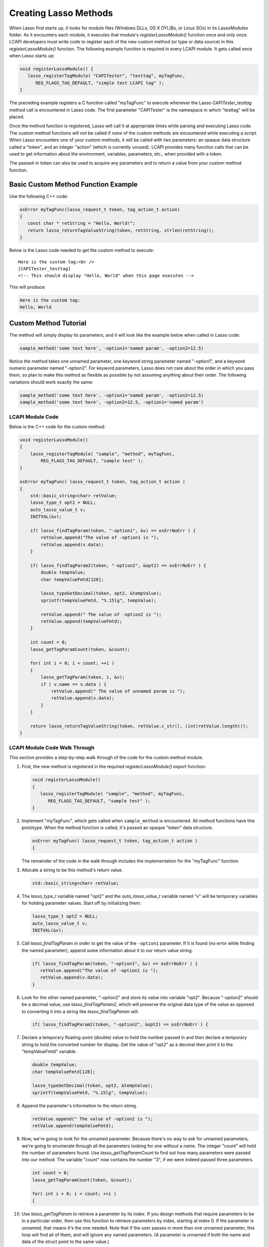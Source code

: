 .. default-domain:: c
.. default-role:: func

.. _lcapi-methods:

**********************
Creating Lasso Methods
**********************

When Lasso first starts up, it looks for module files (Windows DLLs, OS X
DYLIBs, or Linux SOs) in its LassoModules folder. As it encounters each module,
it executes that module's `registerLassoModule()` function once and only once.
LCAPI developers must write code to register each of the new custom method (or
type or data source) in this `registerLassoModule()` function. The following
example function is required in every LCAPI module. It gets called once when
Lasso starts up:

.. code-block:: c++

   void registerLassoModule() {
      lasso_registerTagModule( "CAPITester", "testtag", myTagFunc,
         REG_FLAGS_TAG_DEFAULT, "simple test LCAPI tag" );
   }

The preceding example registers a C function called "myTagFunc" to execute
whenever the Lasso `CAPITester_testtag` method call is encountered in Lasso
code. The first parameter "CAPITester" is the namespace in which "testtag" will
be placed.

Once the method function is registered, Lasso will call it at appropriate times
while parsing and executing Lasso code. The custom method functions will not be
called if none of the custom methods are encountered while executing a script.
When Lasso encounters one of your custom methods, it will be called with two
parameters: an opaque data structure called a "token", and an integer "action"
(which is currently unused). LCAPI provides many function calls that can be used
to get information about the environment, variables, parameters, etc., when
provided with a token.

The passed-in token can also be used to acquire any parameters and to return a
value from your custom method function.


Basic Custom Method Function Example
====================================

Use the following C++ code:

.. code-block:: c++

   osError myTagFunc(lasso_request_t token, tag_action_t action)
   {
      const char * retString = "Hello, World!";
      return lasso_returnTagValueString(token, retString, strlen(retString));
   }

Below is the Lasso code needed to get the custom method to execute::

   Here is the custom tag:<br />
   [CAPITester_testtag]
   <!-- This should display "Hello, World" when this page executes -->

This will produce:

.. code-block:: none

   Here is the custom tag:
   Hello, World


Custom Method Tutorial
======================

.. only:: html
   
   This section provides a walk-through of building an example method to show
   how LCAPI features are used. This code can be found in the "SampleMethod"
   folder in the LCAPI examples, which can be :download:`downloaded here
   <../_downloads/lcapi_examples.zip>`.

.. only:: latex

   This section provides a walk-through of building an example method to show
   how LCAPI features are used. This code can be found in the "SampleMethod"
   folder in the LCAPI examples, which can be `downloaded here
   <http://lassoguide.com/_downloads/lcapi_examples.zip>`_.

The method will simply display its parameters, and it will look like the example
below when called in Lasso code:

.. code-block:: lasso

   sample_method('some text here', -option1='named param', -option2=12.5)

Notice the method takes one unnamed parameter, one keyword string parameter
named "-option1", and a keyword numeric parameter named "-option2". For keyword
parameters, Lasso does not care about the order in which you pass them, so plan
to make this method as flexible as possible by not assuming anything about their
order. The following variations should work exactly the same:

.. code-block:: lasso

   sample_method('some text here', -option1='named param', -option2=12.5)
   sample_method('some text here', -option2=12.5, -option1='named param')


LCAPI Module Code
-----------------

Below is the C++ code for the custom method:

.. code-block:: c++

   void registerLassoModule()
   {
       lasso_registerTagModule( "sample", "method", myTagFunc,
           REG_FLAGS_TAG_DEFAULT, "sample test" );
   }

   osError myTagFunc( lasso_request_t token, tag_action_t action )
   {
       std::basic_string<char> retValue;
       lasso_type_t opt2 = NULL;
       auto_lasso_value_t v;
       INITVAL(&v);

       if( lasso_findTagParam(token, "-option1", &v) == osErrNoErr ) {
           retValue.append("The value of -option1 is ");
           retValue.append(v.data);
       }

       if( lasso_findTagParam2(token, "-option2", &opt2) == osErrNoErr ) {
           double tempValue;
           char tempValueFmtd[128];

           lasso_typeGetDecimal(token, opt2, &tempValue);
           sprintf(tempValueFmtd, "%.15lg", tempValue);

           retValue.append(" The value of -option2 is ");
           retValue.append(tempValueFmtd);
       }

       int count = 0;
       lasso_getTagParamCount(token, &count);

       for( int i = 0; i < count; ++i )
       {
           lasso_getTagParam(token, i, &v);
           if ( v.name == v.data ) {
               retValue.append(" The value of unnamed param is ");
               retValue.append(v.data);
           }
       }

       return lasso_returnTagValueString(token, retValue.c_str(), (int)retValue.length());
   }


LCAPI Module Code Walk Through
------------------------------

This section provides a step-by-step walk through of the code for the custom
method module.

#. First, the new method is registered in the required `registerLassoModule()`
   export function:

   .. code-block:: c++

      void registerLassoModule()
      {
         lasso_registerTagModule( "sample", "method", myTagFunc,
            REG_FLAGS_TAG_DEFAULT, "sample test" );
      }

#. Implement "myTagFunc", which gets called when ``sample_method`` is
   encountered. All method functions have this prototype. When the method
   function is called, it's passed an opaque "token" data structure.

   .. code-block:: c++

      osError myTagFunc( lasso_request_t token, tag_action_t action )
      {

   The remainder of the code in the walk through includes the implementation for
   the "myTagFunc" function.

#. Allocate a string to be this method's return value.

   .. code-block:: c++

      std::basic_string<char> retValue;

#. The `lasso_type_t` variable named "opt2" and the `auto_lasso_value_t`
   variable named "v" will be temporary variables for holding parameter values.
   Start off by initializing them:

   .. code-block:: c++

      lasso_type_t opt2 = NULL;
      auto_lasso_value_t v;
      INITVAL(&v);

#. Call `lasso_findTagParam` in order to get the value of the ``-option1``
   parameter. If it is found (no error while finding the named parameter),
   append some information about it to our return value string.

   .. code-block:: c++

      if( lasso_findTagParam(token, "-option1", &v) == osErrNoErr ) {
         retValue.append("The value of -option1 is ");
         retValue.append(v.data);
      }

#. Look for the other named parameter, "-option2" and store its value into
   variable "opt2". Because "-option2" should be a decimal value, use
   `lasso_findTagParam2`, which will preserve the original data type of the
   value as opposed to converting it into a string like `lasso_findTagParam`
   will.

   .. code-block:: c++

      if( lasso_findTagParam2(token, "-option2", &opt2) == osErrNoErr ) {

#. Declare a temporary floating-point (double) value to hold the number passed
   in and then declare a temporary string to hold the converted number for
   display. Get the value of "opt2" as a decimal then print it to the
   "tempValueFmtd" variable.

   .. code-block:: c++

      double tempValue;
      char tempValueFmtd[128];

      lasso_typeGetDecimal(token, opt2, &tempValue);
      sprintf(tempValueFmtd, "%.15lg", tempValue);

#. Append the parameter's information to the return string.

   .. code-block:: c++

      retValue.append(" The value of -option2 is ");
      retValue.append(tempValueFmtd);

#. Now, we're going to look for the unnamed parameter. Because there's no way to
   ask for unnamed parameters, we're going to enumerate through all the
   parameters looking for one without a name. The integer "count" will hold the
   number of parameters found. Use `lasso_getTagParamCount` to find out how many
   parameters were passed into our method. The variable "count" now contains the
   number "3", if we were indeed passed three parameters.

   .. code-block:: c++

      int count = 0;
      lasso_getTagParamCount(token, &count);

      for( int i = 0; i < count; ++i )
      {

#. Use `lasso_getTagParam` to retrieve a parameter by its index. If you
   design methods that require parameters to be in a particular order, then use
   this function to retrieve parameters by index, starting at index 0. If the
   parameter is unnamed, that means it's the one needed. Note that if the user
   passes in more than one unnamed parameter, this loop will find all of them,
   and will ignore any named parameters. (A parameter is unnamed if both the
   name and data of the struct point to the same value.)

   .. code-block:: c++

      lasso_getTagParam(token, i, &v);
      if ( v.name == v.data ) {

#. Again, append a descriptive line of text about the unnamed parameter and its
   value.

   .. code-block:: c++

      if ( v.name == v.data ) {
         retValue.append(" The value of unnamed param is ");
         retValue.append(v.data);
      }

#. Returning an error code is very important. If you return a non-zero error
   code, then the interpreter will throw an exception indicating that this
   method failed fatally and Lasso's standard page error routines will display
   an error message. In our example, `lasso_returnTagValueString` will return
   an error if it has a problem setting the return value.

   .. code-block:: c++

      return lasso_returnTagValueString(token, retValue.c_str(), (int)retValue.length());
